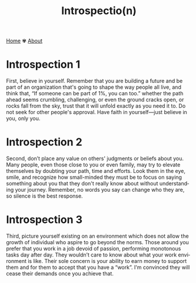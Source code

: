#+title: Introspectio(n)
#+author:
#+language: en
#+startup: overview
#+options: toc:nil html-postamble:nil
#+HTML_HEAD: <link rel="stylesheet" type="text/css" href="../css/nix.css">

[[file:../index.html][Home]]   ✾   [[file:../about.html][About]]

* Introspection 1  

First, believe in yourself. Remember that you are building a future and be part of an organization that's going to shape the way people all live, and think that, “If someone can be part of 1%, you can too.” whether the path ahead seems crumbling, challenging, or even the ground cracks open, or rocks fall from the sky, trust that it will unfold exactly as you need it to. Do not seek for other people's approval. Have faith in yourself—just believe in you, only you.

* Introspection 2

Second, don’t place any value on others' judgments or beliefs about you. Many people, even those close to you or even family, may try to elevate themselves by doubting your path, time and efforts. Look them in the eye, smile, and recognize how small-minded they must be to focus on saying something about you that they don't really know about without understanding your journey. Remember, no words you say can change who they are, so silence is the best response.

* Introspection 3

Third, picture yourself existing on an environment which does not allow the growth of individual who aspire to go beyond the norms. Those around you prefer that you work in a job devoid of passion, performing monotonous tasks day after day. They wouldn’t care to know about what your work environment is like. Their sole concern is your ability to earn money to support them and for them to accept that you have a “work”. I'm convinced they will cease their demands once you achieve that.

